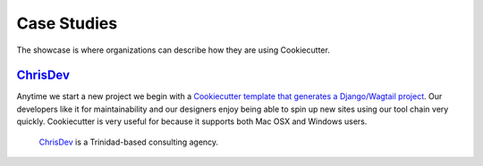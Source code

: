 ============
Case Studies
============

The showcase is where organizations can describe how they are using Cookiecutter.

`ChrisDev`_
-----------------

Anytime we start a new project we begin with a `Cookiecutter template that generates a Django/Wagtail project`_. Our developers like it for maintainability and our designers enjoy being able to spin up new sites using our tool chain very quickly. Cookiecutter is very useful for because it supports both Mac OSX and Windows users.

  ChrisDev_ is a Trinidad-based consulting agency.

.. _ChrisDev: http://chrisdev.com/
.. _`Cookiecutter template that generates a Django/Wagtail project`: https://github.com/chrisdev/wagtail-cookiecutter-foundation
